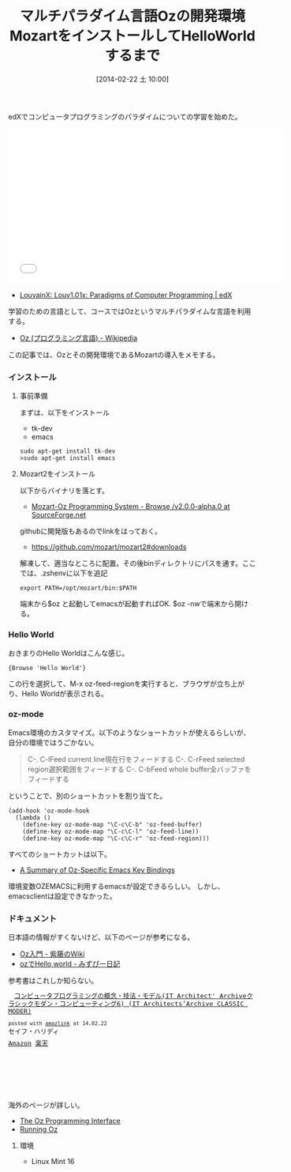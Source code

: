 #+BLOG: Futurismo
#+POSTID: 2271
#+DATE: [2014-02-22 土 10:00]
#+OPTIONS: toc:nil num:nil todo:nil pri:nil tags:nil ^:nil TeX:nil
#+CATEGORY: 技術メモ
#+TAGS: Oz
#+DESCRIPTION:　OzとMozartのインストールメモ
#+TITLE: マルチパラダイム言語Ozの開発環境MozartをインストールしてHelloWorldするまで
edXでコンピュータプログラミングのパラダイムについての学習を始めた。

#+BEGIN_HTML
<iframe width="560" height="315" src="//www.youtube.com/embed/D1q2dCNGDOE" frameborder="0" allowfullscreen></iframe>
#+END_HTML

- [[https://www.edx.org/course/louvainx/louvainx-louv1-01x-paradigms-computer-1203][LouvainX: Louv1.01x: Paradigms of Computer Programming | edX]]

学習のための言語として、コースではOzというマルチパラダイムな言語を利用する。

- [[http://ja.wikipedia.org/wiki/Oz_(%E3%83%97%E3%83%AD%E3%82%B0%E3%83%A9%E3%83%9F%E3%83%B3%E3%82%B0%E8%A8%80%E8%AA%9E)][Oz (プログラミング言語) - Wikipedia]]

この記事では、Ozとその開発環境であるMozartの導入をメモする。

*** インストール
**** 事前準備
まずは、以下をインストール
- tk-dev
- emacs

#+BEGIN_HTML
<pre><code>sudo apt-get install tk-dev
>sudo apt-get install emacs
</code></pre>
#+END_HTML

**** Mozart2をインストール
以下からバイナリを落とす。

- [[http://sourceforge.net/projects/mozart-oz/files/v2.0.0-alpha.0/][Mozart-Oz Programming System - Browse /v2.0.0-alpha.0 at SourceForge.net]]

githubに開発版もあるのでlinkをはっておく。

- https://github.com/mozart/mozart2#downloads

解凍して、適当なところに配置。その後binディレクトリにパスを通す。ここでは、.zshenvに以下を追記

#+BEGIN_HTML
<pre><code>export PATH=/opt/mozart/bin:$PATH
</code></pre>
#+END_HTML

端末から$oz と起動してemacsが起動すればOK. $oz -nwで端末から開ける。

*** Hello World
おきまりのHello Worldはこんな感じ。

#+BEGIN_HTML
<pre><code>{Browse 'Hello World'}
</code></pre>
#+END_HTML

この行を選択して、M-x oz-feed-regionを実行すると、ブラウザが立ち上がり、Hello Worldが表示される。

*** oz-mode
Emacs環境のカスタマイズ。以下のようなショートカットが使えるらしいが、自分の環境ではうごかない。

#+BEGIN_HTML
<blockquote>
C-. C-lFeed current line現在行をフィードする
C-. C-rFeed selected region選択範囲をフィードする
C-. C-bFeed whole buffer全バッファをフィードする
</blockquote>
#+END_HTML

ということで、別のショートカットを割り当てた。

#+BEGIN_HTML
<pre><code>(add-hook 'oz-mode-hook
  (lambda () 
    (define-key oz-mode-map "\C-c\C-b" 'oz-feed-buffer)
    (define-key oz-mode-map "\C-c\C-l" 'oz-feed-line))
    (define-key oz-mode-map "\C-c\C-r" 'oz-feed-region)))
</code></pre>
#+END_HTML

すべてのショートカットは以下。

- [[http://dream.inf.ed.ac.uk/computing/installed/mozart/doc/opi/node9.html#appendix.keybindings][A Summary of Oz-Specific Emacs Key Bindings]]

環境変数OZEMACSに利用するemacsが設定できるらしい。
しかし、emacsclientは設定できなかった。

*** ドキュメント
日本語の情報がすくないけど、以下のベージが参考になる。

- [[https://sites.google.com/site/shidoinfo/Home/programing-lang/oznyuumon][Oz入門 - 紫藤のWiki]]
- [[http://d.hatena.ne.jp/mzp/20071112/mozart][ozでHello,world - みずぴー日記]]

参考書はこれしか知らない。

#+BEGIN_HTML
<pre><code><div class='amazlink-box' style='text-align:left;padding-bottom:20px;font-size:small;/zoom: 1;overflow: hidden;'><div class='amazlink-list' style='clear: both;'><div class='amazlink-image' style='float:left;margin:0px 12px 1px 0px;'><a href='http://www.amazon.co.jp/%E3%82%B3%E3%83%B3%E3%83%94%E3%83%A5%E3%83%BC%E3%82%BF%E3%83%97%E3%83%AD%E3%82%B0%E3%83%A9%E3%83%9F%E3%83%B3%E3%82%B0%E3%81%AE%E6%A6%82%E5%BF%B5%E3%83%BB%E6%8A%80%E6%B3%95%E3%83%BB%E3%83%A2%E3%83%87%E3%83%AB-Architect-Archive%E3%82%AF%E3%83%A9%E3%82%B7%E3%83%83%E3%82%AF%E3%83%A2%E3%83%80%E3%83%B3%E3%83%BB%E3%82%B3%E3%83%B3%E3%83%94%E3%83%A5%E3%83%BC%E3%83%86%E3%82%A3%E3%83%B3%E3%82%B06-Architects%E2%80%99Archive-CLASSIC/dp/4798113468%3FSubscriptionId%3DAKIAJBCXQ4WQGJ7WU3WA%26tag%3Dsleephacker-22%26linkCode%3Dxm2%26camp%3D2025%26creative%3D165953%26creativeASIN%3D4798113468' target='_blank' rel='nofollow'><img src='http://ecx.images-amazon.com/images/I/51iXhiKTamL._SL160_.jpg' style='border: none;' /></a></div><div class='amazlink-info' style='height:160; margin-bottom: 10px'><div class='amazlink-name' style='margin-bottom:10px;line-height:120%'><a href='http://www.amazon.co.jp/%E3%82%B3%E3%83%B3%E3%83%94%E3%83%A5%E3%83%BC%E3%82%BF%E3%83%97%E3%83%AD%E3%82%B0%E3%83%A9%E3%83%9F%E3%83%B3%E3%82%B0%E3%81%AE%E6%A6%82%E5%BF%B5%E3%83%BB%E6%8A%80%E6%B3%95%E3%83%BB%E3%83%A2%E3%83%87%E3%83%AB-Architect-Archive%E3%82%AF%E3%83%A9%E3%82%B7%E3%83%83%E3%82%AF%E3%83%A2%E3%83%80%E3%83%B3%E3%83%BB%E3%82%B3%E3%83%B3%E3%83%94%E3%83%A5%E3%83%BC%E3%83%86%E3%82%A3%E3%83%B3%E3%82%B06-Architects%E2%80%99Archive-CLASSIC/dp/4798113468%3FSubscriptionId%3DAKIAJBCXQ4WQGJ7WU3WA%26tag%3Dsleephacker-22%26linkCode%3Dxm2%26camp%3D2025%26creative%3D165953%26creativeASIN%3D4798113468' rel='nofollow' target='_blank'>コンピュータプログラミングの概念・技法・モデル(IT Architect' Archiveクラシックモダン・コンピューティング6) (IT Architects’Archive CLASSIC MODER)</a></div><div class='amazlink-powered' style='font-size:80%;margin-top:5px;line-height:120%'>posted with <a href='http://amazlink.keizoku.com/' title='アマゾンアフィリエイトリンク作成ツール' target='_blank'>amazlink</a> at 14.02.22</div><div class='amazlink-detail'>セイフ・ハリディ<br /></div><div class='amazlink-sub-info' style='float: left;'><div class='amazlink-link' style='margin-top: 5px'><img src='http://amazlink.fuyu.gs/icon_amazon.png' width='18'><a href='http://www.amazon.co.jp/%E3%82%B3%E3%83%B3%E3%83%94%E3%83%A5%E3%83%BC%E3%82%BF%E3%83%97%E3%83%AD%E3%82%B0%E3%83%A9%E3%83%9F%E3%83%B3%E3%82%B0%E3%81%AE%E6%A6%82%E5%BF%B5%E3%83%BB%E6%8A%80%E6%B3%95%E3%83%BB%E3%83%A2%E3%83%87%E3%83%AB-Architect-Archive%E3%82%AF%E3%83%A9%E3%82%B7%E3%83%83%E3%82%AF%E3%83%A2%E3%83%80%E3%83%B3%E3%83%BB%E3%82%B3%E3%83%B3%E3%83%94%E3%83%A5%E3%83%BC%E3%83%86%E3%82%A3%E3%83%B3%E3%82%B06-Architects%E2%80%99Archive-CLASSIC/dp/4798113468%3FSubscriptionId%3DAKIAJBCXQ4WQGJ7WU3WA%26tag%3Dsleephacker-22%26linkCode%3Dxm2%26camp%3D2025%26creative%3D165953%26creativeASIN%3D4798113468' rel='nofollow' target='_blank'>Amazon</a> <img src='http://amazlink.fuyu.gs/icon_rakuten.gif' width='18'><a href='http://hb.afl.rakuten.co.jp/hgc/g00q0724.n763w947.g00q0724.n763x2b4/?pc=http%3A%2F%2Fbooks.rakuten.co.jp%2Frb%2F5079035%2F&m=http%3A%2F%2Fm.rakuten.co.jp%2Frms%2Fmsv%2FItem%3Fn%3D5079035%26surl%3Dbook' rel='nofollow' target='_blank'>楽天</a></div></div></div></div></div>
</code></pre>
#+END_HTML

海外のページが詳しい。

- [[http://dream.inf.ed.ac.uk/computing/installed/mozart/doc/opi/index.html][The Oz Programming Interface]]
- [[http://www.eecs.ucf.edu/~leavens/ComS541Fall06/running_oz.shtml#][Running Oz]]

**** 環境
- Linux Mint 16

